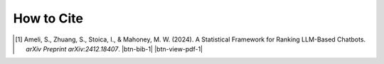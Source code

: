 How to Cite
===========

.. [1] Ameli, S., Zhuang, S., Stoica, I., & Mahoney, M. W. (2024). A Statistical Framework for Ranking LLM-Based Chatbots. *arXiv Preprint arXiv:2412.18407*. |ameli-rnk| |btn-bib-1| |btn-view-pdf-1|

   .. raw:: html

        <div class="highlight-BibTeX notranslate collapse" id="collapse-bib1">
        <div class="highlight">
        <pre class="language-bib">
        <code class="language-bib">@article{ameli-2024,
            title={A Statistical Framework for Ranking LLM-Based Chatbots}, 
            author={Siavash Ameli and Siyuan Zhuang and Ion Stoica and Michael W. Mahoney},
            year={2024},
	        journal={arXiv preprint arXiv:2412.18407},
            eprint={2412.18407},
            archivePrefix={arXiv},
            primaryClass={stat.ML},
            url={https://arxiv.org/abs/2412.18407}, 
        }</code></pre>
        </div>
        </div>

.. |btn-rnk-doi| raw:: html

    <a href="https://doi.org/10.48550/arXiv.2412.18407" class="btn btn-outline-info btn-sm btn-extra-sm" role="button">DOI</a>

.. |btn-bib-1| raw:: html

    <button class="btn btn-outline-info btn-sm btn-extra-sm" type="button" data-toggle="collapse" data-target="#collapse-bib1">
        BibTeX
    </button>

.. |btn-view-pdf-1| raw:: html

    <button class="btn btn-outline-info btn-sm btn-extra-sm" type="button" id="showPDF01">
        PDF
    </button>
    
.. |ameli-rnk| image:: https://img.shields.io/badge/arXiv-2412.18407-b31b1b.svg
   :target: https://doi.org/10.48550/arXiv.2412.18407
   :alt: arXiv 2412.18407
